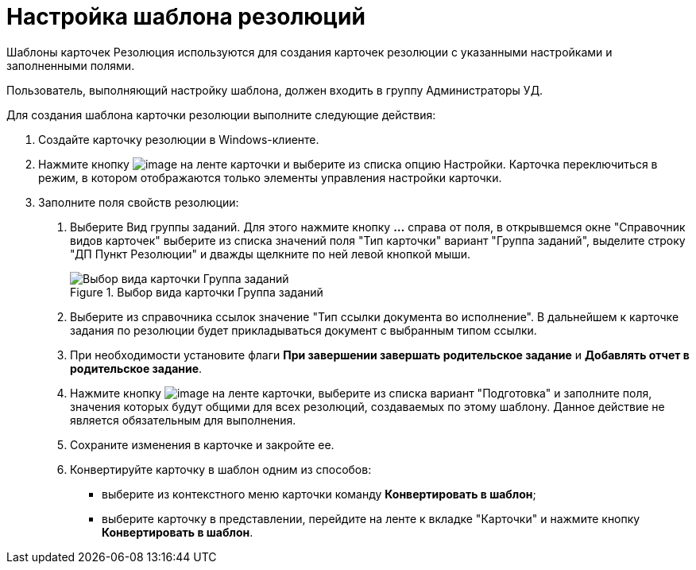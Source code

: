 = Настройка шаблона резолюций

Шаблоны карточек Резолюция используются для создания карточек резолюции с указанными настройками и заполненными полями.

Пользователь, выполняющий настройку шаблона, должен входить в группу Администраторы УД.

Для создания шаблона карточки резолюции выполните следующие действия:

[arabic]
. Создайте карточку резолюции в Windows-клиенте.
. Нажмите кнопку image:desing.png[image] на ленте карточки и выберите из списка опцию Настройки. Карточка переключиться в режим, в котором отображаются только элементы управления настройки карточки.
. Заполните поля свойств резолюции:
[arabic]
.. Выберите Вид группы заданий. Для этого нажмите кнопку *…* справа от поля, в открывшемся окне "Справочник видов карточек" выберите из списка значений поля "Тип карточки" вариант "Группа заданий", выделите строку "ДП Пункт Резолюции" и дважды щелкните по ней левой кнопкой мыши.
+
image::Choose_Type.png[Выбор вида карточки Группа заданий,title="Выбор вида карточки Группа заданий"]
.. Выберите из справочника ссылок значение "Тип ссылки документа во исполнение". В дальнейшем к карточке задания по резолюции будет прикладываться документ с выбранным типом ссылки.
.. При необходимости установите флаги *При завершении завершать родительское задание* и *Добавлять отчет в родительское задание*.
.. Нажмите кнопку image:desing.png[image] на ленте карточки, выберите из списка вариант "Подготовка" и заполните поля, значения которых будут общими для всех резолюций, создаваемых по этому шаблону. Данное действие не является обязательным для выполнения.
.. Сохраните изменения в карточке и закройте ее.
.. Конвертируйте карточку в шаблон одним из способов:
* выберите из контекстного меню карточки команду *Конвертировать в шаблон*;
* выберите карточку в представлении, перейдите на ленте к вкладке "Карточки" и нажмите кнопку *Конвертировать в шаблон*.
